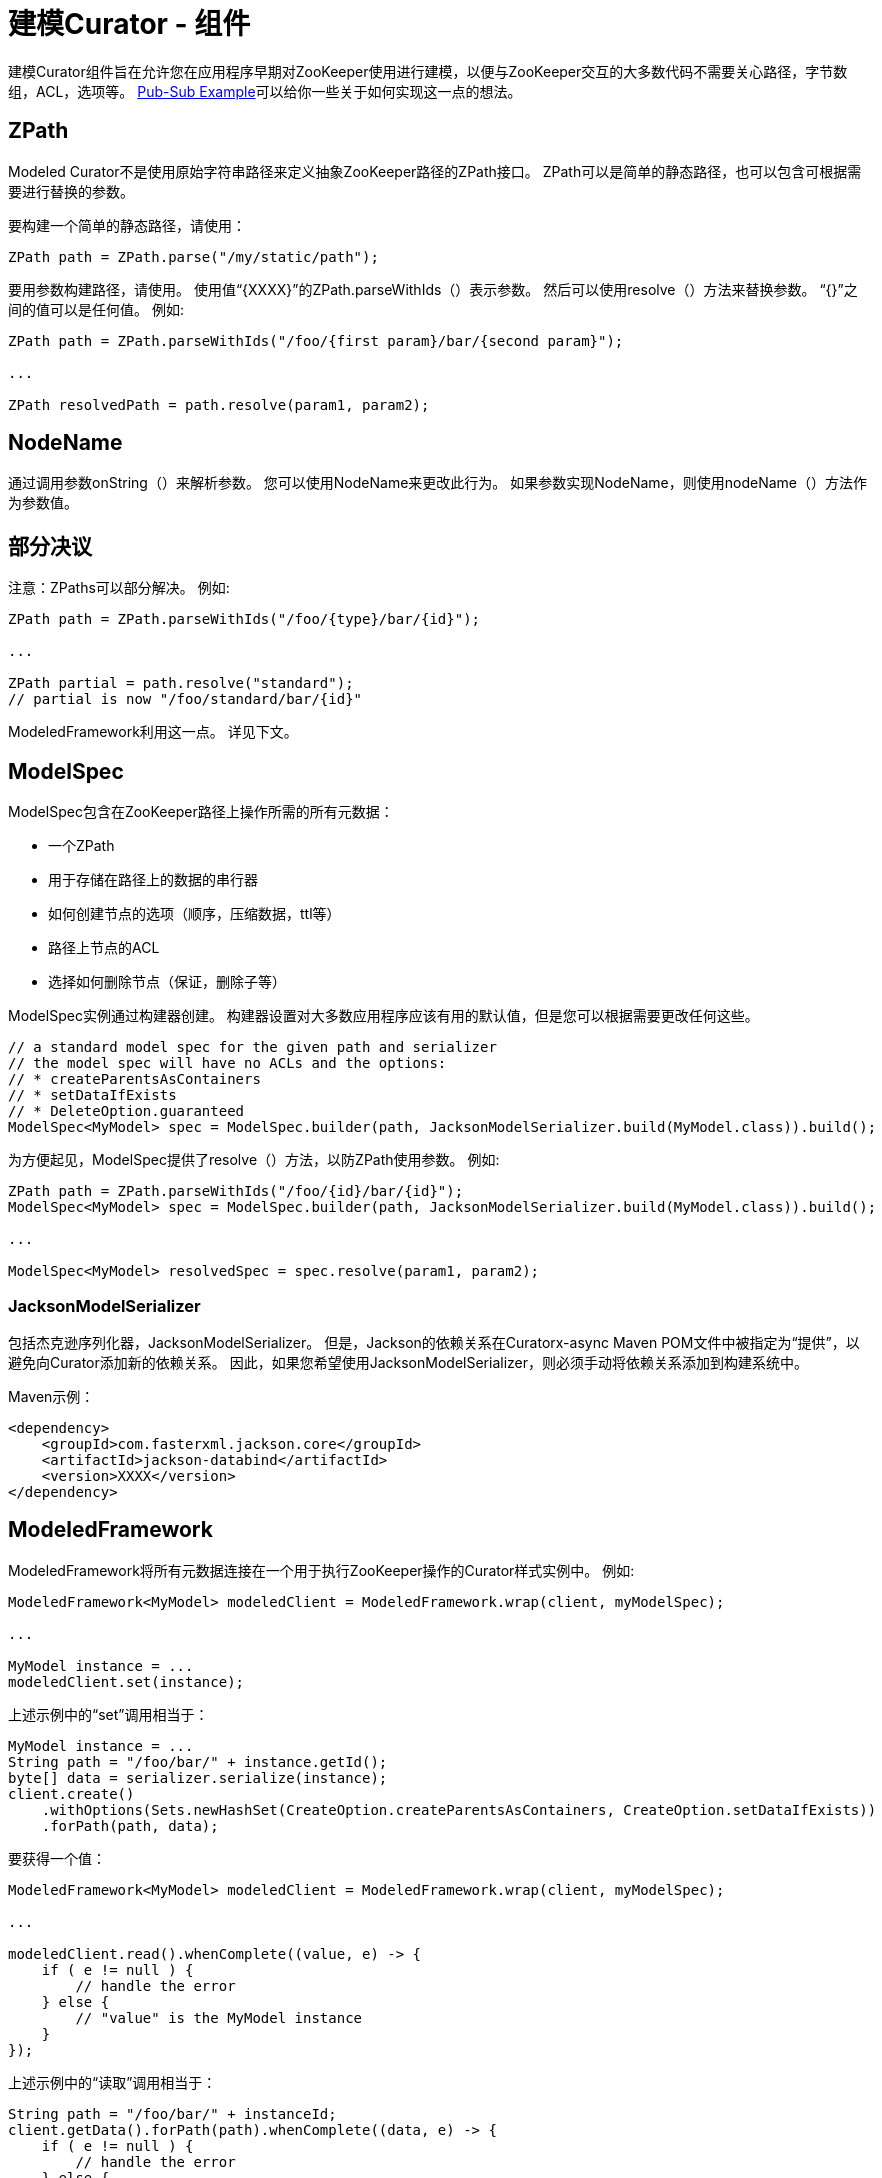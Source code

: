 = 建模Curator - 组件

建模Curator组件旨在允许您在应用程序早期对ZooKeeper使用进行建模，以便与ZooKeeper交互的大多数代码不需要关心路径，字节数组，ACL，选项等。 https://github.com/apache/curator/tree/master/curator-examples/src/main/java/pubsub[Pub-Sub Example]可以给你一些关于如何实现这一点的想法。

== ZPath

Modeled Curator不是使用原始字符串路径来定义抽象ZooKeeper路径的ZPath接口。 ZPath可以是简单的静态路径，也可以包含可根据需要进行替换的参数。

要构建一个简单的静态路径，请使用：
[source, java]
----
ZPath path = ZPath.parse("/my/static/path");
----

要用参数构建路径，请使用。 使用值“{XXXX}”的ZPath.parseWithIds（）表示参数。 然后可以使用resolve（）方法来替换参数。 “{}”之间的值可以是任何值。 例如:

[source, java]
----
ZPath path = ZPath.parseWithIds("/foo/{first param}/bar/{second param}");

...

ZPath resolvedPath = path.resolve(param1, param2);
----

== NodeName

通过调用参数onString（）来解析参数。 您可以使用NodeName来更改此行为。 如果参数实现NodeName，则使用nodeName（）方法作为参数值。

== 部分决议

注意：ZPaths可以部分解决。 例如:

[source, java]
----
ZPath path = ZPath.parseWithIds("/foo/{type}/bar/{id}");

...

ZPath partial = path.resolve("standard");
// partial is now "/foo/standard/bar/{id}"
----

ModeledFramework利用这一点。 详见下文。

== ModelSpec

ModelSpec包含在ZooKeeper路径上操作所需的所有元数据：

* 一个ZPath
* 用于存储在路径上的数据的串行器
* 如何创建节点的选项（顺序，压缩数据，ttl等）
* 路径上节点的ACL
* 选择如何删除节点（保证，删除子等）

ModelSpec实例通过构建器创建。 构建器设置对大多数应用程序应该有用的默认值，但是您可以根据需要更改任何这些。

[source, java]
----
// a standard model spec for the given path and serializer
// the model spec will have no ACLs and the options:
// * createParentsAsContainers
// * setDataIfExists
// * DeleteOption.guaranteed
ModelSpec<MyModel> spec = ModelSpec.builder(path, JacksonModelSerializer.build(MyModel.class)).build();
----

为方便起见，ModelSpec提供了resolve（）方法，以防ZPath使用参数。 例如:

[source, java]
----
ZPath path = ZPath.parseWithIds("/foo/{id}/bar/{id}");
ModelSpec<MyModel> spec = ModelSpec.builder(path, JacksonModelSerializer.build(MyModel.class)).build();

...

ModelSpec<MyModel> resolvedSpec = spec.resolve(param1, param2);
----

=== JacksonModelSerializer

包括杰克逊序列化器，JacksonModelSerializer。 但是，Jackson的依赖关系在Curatorx-async Maven POM文件中被指定为“提供”，以避免向Curator添加新的依赖关系。 因此，如果您希望使用JacksonModelSerializer，则必须手动将依赖关系添加到构建系统中。

Maven示例：
[source, xml]
----
<dependency>
    <groupId>com.fasterxml.jackson.core</groupId>
    <artifactId>jackson-databind</artifactId>
    <version>XXXX</version>
</dependency>
----

== ModeledFramework

ModeledFramework将所有元数据连接在一个用于执行ZooKeeper操作的Curator样式实例中。 例如:

[source, java]
----
ModeledFramework<MyModel> modeledClient = ModeledFramework.wrap(client, myModelSpec);

...

MyModel instance = ...
modeledClient.set(instance);
----

上述示例中的“set”调用相当于：

[source, java]
----
MyModel instance = ...
String path = "/foo/bar/" + instance.getId();
byte[] data = serializer.serialize(instance);
client.create()
    .withOptions(Sets.newHashSet(CreateOption.createParentsAsContainers, CreateOption.setDataIfExists))
    .forPath(path, data);
----

要获得一个值：

[source, java]
----
ModeledFramework<MyModel> modeledClient = ModeledFramework.wrap(client, myModelSpec);

...

modeledClient.read().whenComplete((value, e) -> {
    if ( e != null ) {
        // handle the error
    } else {
        // "value" is the MyModel instance
    }
});
----

上述示例中的“读取”调用相当于：

[source, java]
----
String path = "/foo/bar/" + instanceId;
client.getData().forPath(path).whenComplete((data, e) -> {
    if ( e != null ) {
        // handle the error
    } else {
        // NOTE: you must deal with possible deserialization problems
        // caused by clients that write bad data
        // If all of your code uses ModeledFramework you can guarantee that
        // the data is always correctly written
        MyModel model = serializer.deserialize(data);
        // ...
    }
});
----

=== 部分解决ZPaths和Set / Update

ModeledFramework的各种设置和更新方法检查未解决的ZPath。 如果当调用set / update时，当前modelSpec具有未解析的ZPath，则会使用正在设置/更新的模型实例自动解析。 例如：

[source, java]
----
ZPath path = ZPath.parseWithIds("/root/{type}/instance/{id}");
ModelSpec<MyModel> modelSpec = ModelSpec.builder(path, serializer);
ModeledFramework<MyModel> modeledClient = ModeledFramework.wrap(modelSpec, client, modelSpec);

...

String currentType = ...
MyModel model = ...
modeledClient.resolved(currentType).set(model); // internally, ModeledFramework calls ZPath.resolved()
                                                // using "model" as the argument to get the actual ZPath
----

== 缓存和类型参数

除了上述功能之外，建模Curator还支持集成缓存，类型参数和版本控制。 有关详细信息，请参阅缓存和类型参数。